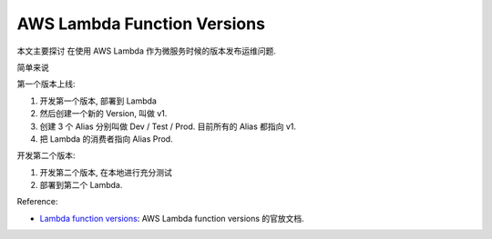 AWS Lambda Function Versions
==============================================================================


本文主要探讨 在使用 AWS Lambda 作为微服务时候的版本发布运维问题.

简单来说

第一个版本上线:

1. 开发第一个版本, 部署到 Lambda
2. 然后创建一个新的 Version, 叫做 v1.
3. 创建 3 个 Alias 分别叫做 Dev / Test / Prod. 目前所有的 Alias 都指向 v1.
4. 把 Lambda 的消费者指向 Alias Prod.

开发第二个版本:

1. 开发第二个版本, 在本地进行充分测试
2. 部署到第二个 Lambda.

Reference:

- `Lambda function versions <https://docs.aws.amazon.com/lambda/latest/dg/configuration-versions.html>`_: AWS Lambda function versions 的官放文档.